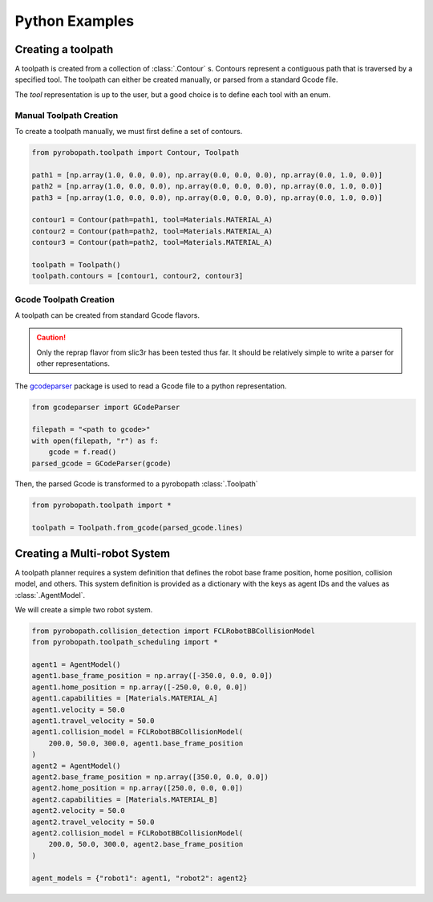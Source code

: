 ===============
Python Examples
===============

Creating a toolpath
-------------------

A toolpath is created from a collection of :class:`.Contour` s. 
Contours represent a contiguous path that is traversed by a specified tool.
The toolpath can either be created manually, or parsed from a standard
Gcode file.

The `tool` representation is up to the user, but a good choice is to define each
tool with an enum.

.. code-block:: python
  :caption: Example tool represenation
  
  from enum import Enum

  class Materials(Enum):
      MATERIAL_A = 1
      MATERIAL_B = 2

Manual Toolpath Creation
^^^^^^^^^^^^^^^^^^^^^^^^
To create a toolpath manually, we must first define a set of contours.

.. code-block:: python
  
  from pyrobopath.toolpath import Contour, Toolpath

  path1 = [np.array(1.0, 0.0, 0.0), np.array(0.0, 0.0, 0.0), np.array(0.0, 1.0, 0.0)]
  path2 = [np.array(1.0, 0.0, 0.0), np.array(0.0, 0.0, 0.0), np.array(0.0, 1.0, 0.0)]
  path3 = [np.array(1.0, 0.0, 0.0), np.array(0.0, 0.0, 0.0), np.array(0.0, 1.0, 0.0)]

  contour1 = Contour(path=path1, tool=Materials.MATERIAL_A)
  contour2 = Contour(path=path2, tool=Materials.MATERIAL_A)
  contour3 = Contour(path=path2, tool=Materials.MATERIAL_A)

  toolpath = Toolpath()
  toolpath.contours = [contour1, contour2, contour3]

Gcode Toolpath Creation
^^^^^^^^^^^^^^^^^^^^^^^
A toolpath can be created from standard Gcode flavors. 

.. Caution::
  Only the reprap flavor from slic3r has been tested thus far. It should be
  relatively simple to write a parser for other representations.

The `gcodeparser <https://pypi.org/project/gcodeparser/>`_ package is used to
read a Gcode file to a python representation.

.. code-block:: python

  from gcodeparser import GCodeParser

  filepath = "<path to gcode>"
  with open(filepath, "r") as f:
      gcode = f.read()
  parsed_gcode = GCodeParser(gcode)


Then, the parsed Gcode is transformed to a pyrobopath :class:`.Toolpath`

.. code-block:: python

  from pyrobopath.toolpath import *

  toolpath = Toolpath.from_gcode(parsed_gcode.lines)


Creating a Multi-robot System
-----------------------------

A toolpath planner requires a system definition that defines the robot base
frame position, home position, collision model, and others. This system
definition is provided as a dictionary with the keys as agent IDs and the
values as :class:`.AgentModel`.

We will create a simple two robot system.

.. code-block:: python

  from pyrobopath.collision_detection import FCLRobotBBCollisionModel
  from pyrobopath.toolpath_scheduling import *

  agent1 = AgentModel()
  agent1.base_frame_position = np.array([-350.0, 0.0, 0.0])
  agent1.home_position = np.array([-250.0, 0.0, 0.0])
  agent1.capabilities = [Materials.MATERIAL_A]
  agent1.velocity = 50.0
  agent1.travel_velocity = 50.0
  agent1.collision_model = FCLRobotBBCollisionModel(
      200.0, 50.0, 300.0, agent1.base_frame_position
  )
  agent2 = AgentModel()
  agent2.base_frame_position = np.array([350.0, 0.0, 0.0])
  agent2.home_position = np.array([250.0, 0.0, 0.0])
  agent2.capabilities = [Materials.MATERIAL_B]
  agent2.velocity = 50.0
  agent2.travel_velocity = 50.0
  agent2.collision_model = FCLRobotBBCollisionModel(
      200.0, 50.0, 300.0, agent2.base_frame_position
  )

  agent_models = {"robot1": agent1, "robot2": agent2}
  
